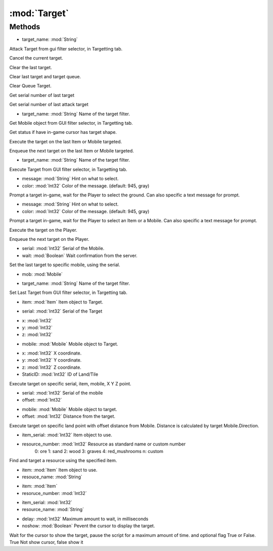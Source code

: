 :mod:`Target`
========================================
.. py:module:: Target
   :synopsis: 
            <summary>
            The Target class provides various method for targeting Land, Items and Mobiles in game.
            </summary>
        



Methods
--------------

.. py:function:: Target.AttackTargetFromList(target_name) -> Void


* target_name: :mod:`String` 


Attack Target from gui filter selector, in Targetting tab.

.. py:function:: Target.Cancel() -> Void





Cancel the current target.

.. py:function:: Target.ClearLast() -> Void





Clear the last target.

.. py:function:: Target.ClearLastandQueue() -> Void





Clear last target and target queue.

.. py:function:: Target.ClearQueue() -> Void





Clear Queue Target.

.. py:function:: Target.GetLast() -> Int32





Get serial number of last target

.. py:function:: Target.GetLastAttack() -> Int32





Get serial number of last attack target

.. py:function:: Target.GetTargetFromList(target_name) -> Mobile


* target_name: :mod:`String` Name of the target filter.


Get Mobile object from GUI filter selector, in Targetting tab.

.. py:function:: Target.HasTarget() -> Boolean





Get status if have in-game cursor has target shape.

.. py:function:: Target.Last() -> Void





Execute the target on the last Item or Mobile targeted.

.. py:function:: Target.LastQueued() -> Void





Enqueue the next target on the last Item or Mobile targeted.

.. py:function:: Target.PerformTargetFromList(target_name) -> Void


* target_name: :mod:`String` Name of the target filter.


Execute Target from GUI filter selector, in Targetting tab.

.. py:function:: Target.PromptGroundTarget(message, color) -> Point3D


* message: :mod:`String` Hint on what to select.
* color: :mod:`Int32` Color of the message. (default: 945, gray)


Prompt a target in-game, wait for the Player to select the ground. Can also specific a text message for prompt.

.. py:function:: Target.PromptTarget(message, color) -> Int32


* message: :mod:`String` Hint on what to select.
* color: :mod:`Int32` Color of the message. (default: 945, gray)


Prompt a target in-game, wait for the Player to select an Item or a Mobile. Can also specific a text message for prompt.

.. py:function:: Target.Self() -> Void





Execute the target on the Player.

.. py:function:: Target.SelfQueued() -> Void





Enqueue the next target on the Player.

.. py:function:: Target.SetLast(serial, wait) -> Void


* serial: :mod:`Int32` Serial of the Mobile.
* wait: :mod:`Boolean` Wait confirmation from the server.


Set the last target to specific mobile, using the serial.

.. py:function:: Target.SetLast(mob) -> Void


* mob: :mod:`Mobile` 




.. py:function:: Target.SetLastTargetFromList(target_name) -> Void


* target_name: :mod:`String` Name of the target filter.


Set Last Target from GUI filter selector, in Targetting tab.

.. py:function:: Target.TargetExecute(item) -> Void


* item: :mod:`Item` Item object to Target.




.. py:function:: Target.TargetExecute(serial) -> Void


* serial: :mod:`Int32` Serial of the Target




.. py:function:: Target.TargetExecute(x, y, z) -> Void


* x: :mod:`Int32` 
* y: :mod:`Int32` 
* z: :mod:`Int32` 




.. py:function:: Target.TargetExecute(mobile) -> Void


* mobile: :mod:`Mobile` Mobile object to Target.




.. py:function:: Target.TargetExecute(x, y, z, StaticID) -> Void


* x: :mod:`Int32` X coordinate.
* y: :mod:`Int32` Y coordinate.
* z: :mod:`Int32` Z coordinate.
* StaticID: :mod:`Int32` ID of Land/Tile


Execute target on specific serial, item, mobile, X Y Z point.

.. py:function:: Target.TargetExecuteRelative(serial, offset) -> Void


* serial: :mod:`Int32` Serial of the mobile
* offset: :mod:`Int32` 




.. py:function:: Target.TargetExecuteRelative(mobile, offset) -> Void


* mobile: :mod:`Mobile` Mobile object to target.
* offset: :mod:`Int32` Distance from the target.


Execute target on specific land point with offset distance from Mobile. Distance is calculated by target Mobile.Direction.

.. py:function:: Target.TargetResource(item_serial, resource_number) -> Void


* item_serial: :mod:`Int32` Item object to use.
* resource_number: :mod:`Int32` Resource as standard name or custom number
               0: ore
               1: sand
               2: wood
               3: graves
               4: red_mushrooms
               n: custom


Find and target a resource using the specified item.

.. py:function:: Target.TargetResource(item, resouce_name) -> Void


* item: :mod:`Item` Item object to use.
* resouce_name: :mod:`String` 




.. py:function:: Target.TargetResource(item, resoruce_number) -> Void


* item: :mod:`Item` 
* resoruce_number: :mod:`Int32` 




.. py:function:: Target.TargetResource(item_serial, resource_name) -> Void


* item_serial: :mod:`Int32` 
* resource_name: :mod:`String` 




.. py:function:: Target.WaitForTarget(delay, noshow) -> Boolean


* delay: :mod:`Int32` Maximum amount to wait, in milliseconds
* noshow: :mod:`Boolean` Pevent the cursor to display the target.


Wait for the cursor to show the target, pause the script for a maximum amount of time. and optional flag True or False. True Not show cursor, false show it
